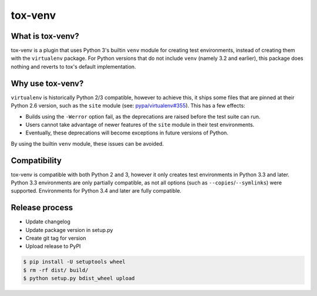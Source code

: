tox-venv
========

.. image:: https://travis-ci.org/tox-dev/tox-venv.svg?branch=master
  :target: https://travis-ci.org/tox-dev/tox-venv
.. image:: https://ci.appveyor.com/api/projects/status/fak35ur9yibmn0ly?svg=true
  :target: https://ci.appveyor.com/project/rpkilby/tox-venv
.. image:: https://img.shields.io/pypi/v/tox-venv.svg
  :target: https://pypi.python.org/pypi/tox-venv
.. image:: https://img.shields.io/pypi/l/tox-venv.svg
  :target: https://pypi.python.org/pypi/tox-venv


What is tox-venv?
-----------------

tox-venv is a plugin that uses Python 3's builtin ``venv`` module for creating test environments, instead of creating
them with the ``virtualenv`` package. For Python versions that do not include ``venv`` (namely 3.2 and earlier), this
package does nothing and reverts to tox's default implementation.


Why use tox-venv?
-----------------

``virtualenv`` is historically Python 2/3 compatible, however to achieve this, it ships some files that are pinned at
their Python 2.6 version, such as the ``site`` module (see: `pypa/virtualenv#355`__). This has a few effects:

__ https://github.com/pypa/virtualenv/issues/355

- Builds using the ``-Werror`` option fail, as the deprecations are raised before the test suite can run.
- Users cannot take advantage of newer features of the ``site`` module in their test environments.
- Eventually, these deprecations will become exceptions in future versions of Python.

By using the builtin ``venv`` module, these issues can be avoided.


Compatibility
-------------

tox-venv is compatible with both Python 2 and 3, however it only creates test environments in Python 3.3 and later.
Python 3.3 environments are only partially compatible, as not all options (such as ``--copies``/``--symlinks``) were
supported. Environments for Python 3.4 and later are fully compatible.


Release process
---------------

* Update changelog
* Update package version in setup.py
* Create git tag for version
* Upload release to PyPI

.. code-block::

    $ pip install -U setuptools wheel
    $ rm -rf dist/ build/
    $ python setup.py bdist_wheel upload


